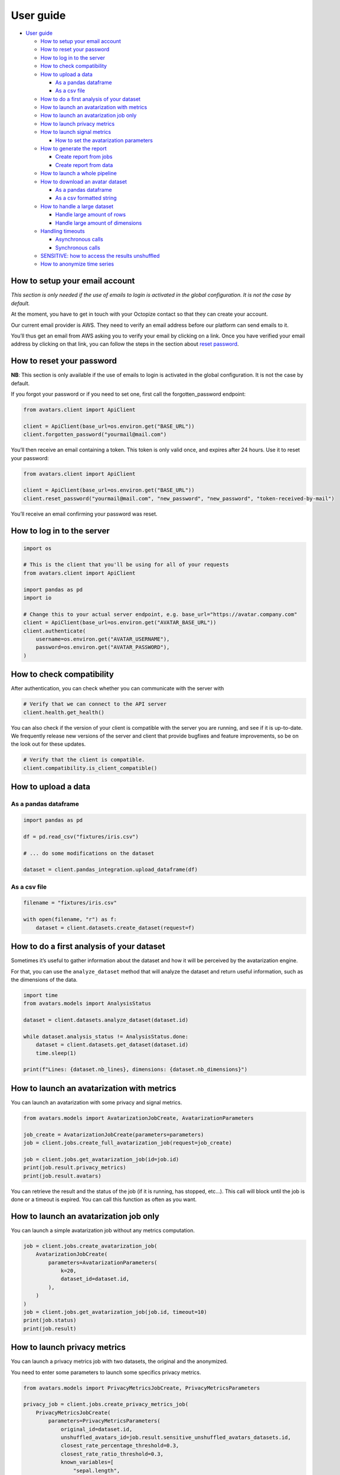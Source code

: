 User guide
==========

-  `User guide <#user-guide>`__

   -  `How to setup your email
      account <#how-to-setup-your-email-account>`__
   -  `How to reset your password <#how-to-reset-your-password>`__
   -  `How to log in to the server <#how-to-log-in-to-the-server>`__
   -  `How to check compatibility <#how-to-check-compatibility>`__
   -  `How to upload a data <#how-to-upload-a-data>`__

      -  `As a pandas dataframe <#as-a-pandas-dataframe>`__
      -  `As a csv file <#as-a-csv-file>`__

   -  `How to do a first analysis of your
      dataset <#how-to-do-a-first-analysis-of-your-dataset>`__
   -  `How to launch an avatarization with
      metrics <#how-to-launch-an-avatarization-with-metrics>`__
   -  `How to launch an avatarization job
      only <#how-to-launch-an-avatarization-job-only>`__
   -  `How to launch privacy metrics <#how-to-launch-privacy-metrics>`__
   -  `How to launch signal metrics <#how-to-launch-signal-metrics>`__

      -  `How to set the avatarization
         parameters <#how-to-set-the-avatarization-parameters>`__

   -  `How to generate the report <#how-to-generate-the-report>`__

      -  `Create report from jobs <#create-report-from-jobs>`__
      -  `Create report from data <#create-report-from-data>`__

   -  `How to launch a whole
      pipeline <#how-to-launch-a-whole-pipeline>`__
   -  `How to download an avatar
      dataset <#how-to-download-an-avatar-dataset>`__

      -  `As a pandas dataframe <#as-a-pandas-dataframe-1>`__
      -  `As a csv formatted string <#as-a-csv-formatted-string>`__

   -  `How to handle a large dataset <#how-to-handle-a-large-dataset>`__

      -  `Handle large amount of rows <#handle-large-amount-of-rows>`__
      -  `Handle large amount of
         dimensions <#handle-large-amount-of-dimensions>`__

   -  `Handling timeouts <#handling-timeouts>`__

      -  `Asynchronous calls <#asynchronous-calls>`__
      -  `Synchronous calls <#synchronous-calls>`__

   -  `SENSITIVE: how to access the results
      unshuffled <#sensitive-how-to-access-the-results-unshuffled>`__
   -  `How to anonymize time series <#how-to-anonymize-time-series>`__

How to setup your email account
-------------------------------

*This section is only needed if the use of emails to login is activated
in the global configuration. It is not the case by default.*

At the moment, you have to get in touch with your Octopize contact so
that they can create your account.

Our current email provider is AWS. They need to verify an email address
before our platform can send emails to it.

You’ll thus get an email from AWS asking you to verify your email by
clicking on a link. Once you have verified your email address by
clicking on that link, you can follow the steps in the section about
`reset password <#how-to-reset-your-password>`__.

How to reset your password
--------------------------

**NB**: This section is only available if the use of emails to login is
activated in the global configuration. It is not the case by default.

If you forgot your password or if you need to set one, first call the
forgotten_password endpoint:

.. raw:: html

   <!-- It is python, just doing this so that test-integration does not run this code (need mail config to run)  -->

.. code:: javascript

   from avatars.client import ApiClient

   client = ApiClient(base_url=os.environ.get("BASE_URL"))
   client.forgotten_password("yourmail@mail.com")

You’ll then receive an email containing a token. This token is only
valid once, and expires after 24 hours. Use it to reset your password:

.. code:: javascript

   from avatars.client import ApiClient

   client = ApiClient(base_url=os.environ.get("BASE_URL"))
   client.reset_password("yourmail@mail.com", "new_password", "new_password", "token-received-by-mail")

You’ll receive an email confirming your password was reset.

How to log in to the server
---------------------------

.. code:: python

   import os

   # This is the client that you'll be using for all of your requests
   from avatars.client import ApiClient

   import pandas as pd
   import io

   # Change this to your actual server endpoint, e.g. base_url="https://avatar.company.com"
   client = ApiClient(base_url=os.environ.get("AVATAR_BASE_URL"))
   client.authenticate(
       username=os.environ.get("AVATAR_USERNAME"),
       password=os.environ.get("AVATAR_PASSWORD"),
   )

How to check compatibility
--------------------------

After authentication, you can check whether you can communicate with the
server with

.. code:: python

   # Verify that we can connect to the API server
   client.health.get_health()

You can also check if the version of your client is compatible with the
server you are running, and see if it is up-to-date. We frequently
release new versions of the server and client that provide bugfixes and
feature improvements, so be on the look out for these updates.

.. code:: python

   # Verify that the client is compatible.
   client.compatibility.is_client_compatible()

How to upload a data
--------------------

As a pandas dataframe
~~~~~~~~~~~~~~~~~~~~~

.. code:: python

   import pandas as pd

   df = pd.read_csv("fixtures/iris.csv")

   # ... do some modifications on the dataset

   dataset = client.pandas_integration.upload_dataframe(df)

As a csv file
~~~~~~~~~~~~~

.. code:: python

   filename = "fixtures/iris.csv"

   with open(filename, "r") as f:
       dataset = client.datasets.create_dataset(request=f)

How to do a first analysis of your dataset
------------------------------------------

Sometimes it’s useful to gather information about the dataset and how it
will be perceived by the avatarization engine.

For that, you can use the ``analyze_dataset`` method that will analyze
the dataset and return useful information, such as the dimensions of the
data.

.. code:: python

   import time
   from avatars.models import AnalysisStatus

   dataset = client.datasets.analyze_dataset(dataset.id)

   while dataset.analysis_status != AnalysisStatus.done:
       dataset = client.datasets.get_dataset(dataset.id)
       time.sleep(1)

   print(f"Lines: {dataset.nb_lines}, dimensions: {dataset.nb_dimensions}")

How to launch an avatarization with metrics
-------------------------------------------

You can launch an avatarization with some privacy and signal metrics.

.. code:: python

   from avatars.models import AvatarizationJobCreate, AvatarizationParameters

   job_create = AvatarizationJobCreate(parameters=parameters)
   job = client.jobs.create_full_avatarization_job(request=job_create)

   job = client.jobs.get_avatarization_job(id=job.id)
   print(job.result.privacy_metrics)
   print(job.result.avatars)

You can retrieve the result and the status of the job (if it is running,
has stopped, etc…). This call will block until the job is done or a
timeout is expired. You can call this function as often as you want.

How to launch an avatarization job only
---------------------------------------

You can launch a simple avatarization job without any metrics
computation.

.. code:: python

   job = client.jobs.create_avatarization_job(
       AvatarizationJobCreate(
           parameters=AvatarizationParameters(
               k=20,
               dataset_id=dataset.id,
           ),
       )
   )
   job = client.jobs.get_avatarization_job(job.id, timeout=10)
   print(job.status)
   print(job.result)

How to launch privacy metrics
-----------------------------

You can launch a privacy metrics job with two datasets, the original and
the anonymized.

You need to enter some parameters to launch some specifics privacy
metrics.

.. code:: python

   from avatars.models import PrivacyMetricsJobCreate, PrivacyMetricsParameters

   privacy_job = client.jobs.create_privacy_metrics_job(
       PrivacyMetricsJobCreate(
           parameters=PrivacyMetricsParameters(
               original_id=dataset.id,
               unshuffled_avatars_id=job.result.sensitive_unshuffled_avatars_datasets.id,
               closest_rate_percentage_threshold=0.3,
               closest_rate_ratio_threshold=0.3,
               known_variables=[
                   "sepal.length",
                   "petal.length",
               ],
               target="variety",
               seed=42,
           ),
       )
   )

   privacy_job = client.jobs.get_privacy_metrics(privacy_job.id, timeout=10)

   print(privacy_job.status)
   print(privacy_job.result)

See `our technical
documentation <https://docs.octopize.io/docs/understanding/Privacy/>`__
for more details on all privacy metrics.

How to launch signal metrics
----------------------------

You can evaluate your avatarization on different criteria:

-  univariate
-  bivariate
-  multivariate

.. code:: python

   from avatars.models import SignalMetricsJobCreate, SignalMetricsParameters

   signal_job = client.jobs.create_signal_metrics_job(
       SignalMetricsJobCreate(
           parameters=SignalMetricsParameters(
               original_id=dataset.id,
               avatars_id=job.result.avatars_dataset.id,
               seed=42,
           ),
       )
   )

   signal_job = client.jobs.get_signal_metrics(signal_job.id, timeout=10)
   print(signal_job.status)
   print(signal_job.result)

See
`here <https://github.com/octopize/avatar-python/blob/main/notebooks/evaluate_quality.ipynb>`__
a jupyter notebook example to evaluate the quality of an avatarization.

See `our technical
documentation <https://docs.octopize.io/docs/understanding/Utility/>`__
for more details on all signal metrics.

How to set the avatarization parameters
~~~~~~~~~~~~~~~~~~~~~~~~~~~~~~~~~~~~~~~

See our `Avatarization
parameters <https://docs.octopize.io/docs/using/running>`__
documentation for more information about the parameters.

These can all be set using the ``AvatarizationParameters`` object that
you can import from ``avatars.models``:

.. code:: python

   from avatars.models import (
       AvatarizationParameters,
       ExcludeCategoricalParameters,
       ImputationParameters,
       ExcludeCategoricalMethod,
   )


   imputation = ImputationParameters(method="mode", k=8, training_fraction=0.3)
   exclude_parameters = ExcludeCategoricalParameters(
       exclude_cardinality_threshold=10,
       exclude_replacement_strategy=ExcludeCategoricalMethod(
           "exclude_replacement_strategy"
       ),
   )
   parameters = AvatarizationParameters(
       dataset_id=dataset.id,
       k=25,
       ncp=10,
       imputation=imputation,
       exclude_categorical=exclude_parameters,
   )

How to generate the report
--------------------------

Create report from jobs
~~~~~~~~~~~~~~~~~~~~~~~

You can create an avatarization report after having executed all of the
following jobs:

-  an avatarization job
-  a signal metrics job
-  a privacy metrics job

.. code:: python

   from avatars.models import ReportCreate

   report = client.reports.create_report(
       ReportCreate(
           avatarization_job_id=job.id,
           privacy_job_id=privacy_job.id,
           signal_job_id=signal_job.id,
       ),
       timeout=30,
   )
   result = client.reports.download_report(id=report.id)
   with open(f"./tmp/my_avatarization_report.pdf", "wb") as f:
       f.write(result)

Create report from data
~~~~~~~~~~~~~~~~~~~~~~~

You can create an avatarization report from datasets and metric jobs.

.. code:: python

   from avatar.models import ReportFromDataCreate

   report = client.reports.create_report_from_data(
       ReportFromDataCreate(
           dataset_id=dataset.id,
           avatars_dataset_id=avatar_dataset.id,
           privacy_job_id=privacy_job.id,
           signal_job_id=signal_job.id,
       ),
       timeout=30,
   )
   result = client.reports.download_report(id=report.id)
   with open(f"./tmp/my_avatarization_report.pdf", "wb") as f:
       f.write(result)

How to launch a whole pipeline
------------------------------

We have implemented the concept of pipelines.

.. code:: python

   from avatars.models import AvatarizationPipelineCreate
   from avatars.processors import ProportionProcessor

   df = pd.DataFrame(
       {
           "variable_1": [100, 150, 120, 100],
           "variable_2": [10, 30, 30, 22],
           "variable_3": [30, 60, 30, 35],
           "variable_4": [60, 60, 60, 65],
       }
   )

   dataset = client.pandas_integration.upload_dataframe(df)


   proportion_processor = ProportionProcessor(
       variable_names=["variable_2", "variable_3", "variable_4"],
       reference="variable_1",
       sum_to_one=True,
   )

   result = client.pipelines.avatarization_pipeline_with_processors(
       AvatarizationPipelineCreate(
           avatarization_job_create=AvatarizationJobCreate(
               parameters=AvatarizationParameters(dataset_id=dataset.id, k=20),
           ),
           processors=[proportion_processor],
           df=df,
       )
   )

See `processors <processors.html>`__ for more information about the
processors. See `this
notebook <https://github.com/octopize/avatar-python/blob/main/notebooks/Tutorial4_Client_side_processors.ipynb>`__
for an advanced usage of the pipeline.

How to download an avatar dataset
---------------------------------

.. _as-a-pandas-dataframe-1:

As a pandas dataframe
~~~~~~~~~~~~~~~~~~~~~

The dtypes will be copied over from the original dataframe.

Note that the order of the lines have been shuffled, which means that
the link between original and avatar individuals cannot be made.

.. code:: python

   result = job.result
   avatars_dataset_id = result.avatars_dataset.id

   avatar_df = client.pandas_integration.download_dataframe(avatars_dataset_id)
   print(avatar_df.head())

As a csv formatted string
~~~~~~~~~~~~~~~~~~~~~~~~~

.. code:: python

   result = job.result
   avatars_dataset_id = result.avatars_dataset.id
   avatars_dataset = client.datasets.download_dataset(id=avatars_dataset_id)
   avatar_df = pd.read_csv(io.StringIO(avatars_dataset))
   print(avatar_df.head())

How to handle a large dataset
-----------------------------

Due to the server limit, you can be limited by the number of row and the
number of dimension.

Handle large amount of rows
~~~~~~~~~~~~~~~~~~~~~~~~~~~

If you want to anonymize a large number of records, you can use the
batch methodology. Your dataset will be split into batches and each
batch will be anonymized independently from the others.

Metrics are computed on each batch of the data. The average of all the
signal metrics is computed. For the privacy metrics, we return the worst
and the mean of all metrics. You can also access to all batch metrics
for specific use cases (such as debugging).

See this `notebook
tutorial <https://github.com/octopize/avatar-python/blob/main/notebooks/Tutorial7-Batch_avatarization.ipynb>`__
for more information about batch use.

Handle large amount of dimensions
~~~~~~~~~~~~~~~~~~~~~~~~~~~~~~~~~

The number of dimensions is the number of continuous variables plus the
number of modalities in categorical variables. The limit of dimension is
frequently reached due to a large number of modalities in one/sample of
categorical variables (high cardinality variables).

There are several solutions to bypass this limitation: - Encode the
categorical variable into a continuous variable (frequency encoding,
target encoding, …). - Reduce the number of modalities by grouping some
into more general modalities. - Use the argument
``use_categorical_reduction`` (Beta version)

The parameter ``use_categorical_reduction`` will reduce the dimension of
the categorical variable by encoding them as vectors. This step is using
the word embedding cat2vec. This solution could reduce the utility of
your dataset.

Handling timeouts
-----------------

Asynchronous calls
~~~~~~~~~~~~~~~~~~

A lot of endpoints of the Avatar API are asynchronous, meaning that you
request something that will run in the background, and will return a
result after some time using another method, like
``get_avatarization_job`` for ``create_avatarization_job``.

The default timeout for most of the calls to the engine is not very
high, i.e. a few seconds long. You will quite quickly reach a point
where a job on the server is taking longer than that to run.

The calls being asynchronous, you don’t need to sit and wait for the job
to finish, you can simply take a break, come back after some time, and
run the method requesting the result again.

Example:

.. code:: python

   job = client.jobs.create_avatarization_job(
       AvatarizationJobCreate(
           parameters=AvatarizationParameters(
               k=20,
               dataset_id=dataset.id,
           ),
       )
   )

   print(job.id)  # make sure to gather the ID

   print(job.status)  # JobStatus.pending
   # Take a coffee break, close the script, come back in 10 minutes

   finished_job = client.jobs.get_avatarization_job(job.id)

   print(finished_job.status)  # JobStatus.success

However, sometimes you want your code to be blocking and wait for the
job to finish, and only then return the result.

For that, you can simply increase the timeout:

.. code:: python

   # Will retry for 10 minutes, or until the job is finished.
   finished_job = client.jobs.get_avatarization_job(job.id, timeout=600)

Synchronous calls
~~~~~~~~~~~~~~~~~

Synchronous calls are calls that are blocking, which means that the
interpreter runs your line of code and waits until there is a result
before continuing on with the rest of the script.

For instance, uploading or downloading a dataset can be time-consuming
if the dataset is large.

Should you encounter issues with the upload timing out, you can increase
the timeout like so:

.. code:: python

   dataset = client.pandas_integration.upload_dataframe(df, timeout=20)

Under normal circumstances, that should be sufficient.

However, if your file is particularly big, or the server is under high
load, the call might be interrupted and you will be left with a nasty
exception, similar to:

-  ``stream timeout``
-  ``RemoteProtocolError: peer closed connection without sending complete message body (received XXXXXX bytes, expected YYYYYY)``

Under these circumstances, we recommend uploading the file as stream,
which you can do by setting the flag ``should_stream`` to ``True`` on
``upload_dataframe``/``download_dataframe`` or
``create_dataset``/``download_dataset``.

.. code:: python

   dataset = client.pandas_integration.upload_dataframe(df, should_stream=True)

This will make sure that the file is not stored in it’s entirety on the
server’s memory, but only chunks of it, which will reduce the likelihood
of a timeout occurring during the file transfer.

SENSITIVE: how to access the results unshuffled
-----------------------------------------------

You might want to access the avatars dataset prior to being shuffled.
**WARNING**: There is no protection at all, as the linkage between the
unshuffled avatars dataset and the original data is obvious. **This
dataset contains sensitive data**. You will need to shuffle it in order
to make it safe.

.. code:: python

   # Note that the order of the lines have NOT been shuffled, which means that the link
   # between original and avatar individuals IS OBVIOUS.
   sensitive_unshuffled_avatars_datasets_id = (
       result.sensitive_unshuffled_avatars_datasets.id
   )
   sensitive_unshuffled_avatars_df = client.pandas_integration.download_dataframe(
       sensitive_unshuffled_avatars_datasets_id
   )
   print(sensitive_unshuffled_avatars_df.head())

How to anonymize time series
----------------------------

An avatarization job can be launched on data containing time series. For
more details on time series avatarization, see the `dedicated notebook
tutorial on time
series <https://github.com/octopize/avatar-python/blob/main/notebooks/Tutorial8-Time_series.ipynb>`__
and the `dedicated page in our public
documentation <https://docs.octopize.io/docs/understanding/timeseries/>`__.

.. code:: python

   # upload vanilla data (where 1 line = 1 individual)
   dataset_vanilla = client.pandas_integration.upload_dataframe(vanilla_df)

   # upload time series data (potentially from many dataframe)
   timeseries_dataset1 = client.pandas_integration.upload_dataframe(ts_df1)
   timeseries_dataset2 = client.pandas_integration.upload_dataframe(ts_df2)
   datasets_ts = [timeseries_dataset1, timeseries_dataset2]

   job = client.jobs.create_avatarization_with_time_series_job(
       AvatarizationWithTimeSeriesJobCreate(
           parameters=AvatarizationWithTimeSeriesParameters(
               vanilla_dataset_id=dataset_vanilla.id,
               k=5,
               time_series=[
                   AvatarizationTimeSeriesParameters(
                       dataset_id=dataset_ts.id,
                       projection_parameters=FPCAParameters(
                           nf=10,
                       ),
                   )
                   for dataset_ts in datasets_ts
               ],
           )
       ),
       timeout=10,
   )
   job = client.jobs.get_avatarization_time_series_job(job.id, timeout=10)
   print(job.status)
   print(job.result)

When the data only consists in time series data (i.e. no vanilla data),
you can set ``vanilla_dataset_id=None``.
